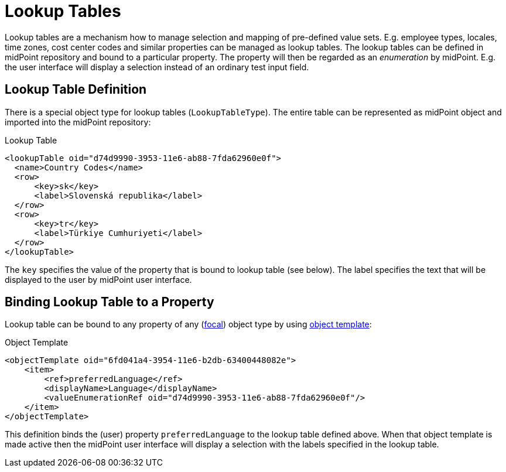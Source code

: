= Lookup Tables
:page-wiki-name: Lookup Tables
:page-wiki-id: 22741619
:page-wiki-metadata-create-user: semancik
:page-wiki-metadata-create-date: 2016-06-23T17:12:09.952+02:00
:page-wiki-metadata-modify-user: chris83527
:page-wiki-metadata-modify-date: 2019-07-03T15:56:56.460+02:00
:page-since: "3.1.1"
:page-midpoint-feature: true
:page-alias: { "parent" : "/midpoint/features/current/" }
:page-upkeep-status: green

Lookup tables are a mechanism how to manage selection and mapping of pre-defined value sets.
E.g. employee types, locales, time zones, cost center codes and similar properties can be managed as lookup tables.
The lookup tables can be defined in midPoint repository and bound to a particular property.
The property will then be regarded as an _enumeration_ by midPoint.
E.g. the user interface will display a selection instead of an ordinary test input field.


== Lookup Table Definition

There is a special object type for lookup tables (`LookupTableType`). The entire table can be represented as midPoint object and imported into the midPoint repository:

.Lookup Table
[source,xml]
----
<lookupTable oid="d74d9990-3953-11e6-ab88-7fda62960e0f">
  <name>Country Codes</name>
  <row>
      <key>sk</key>
      <label>Slovenská republika</label>
  </row>
  <row>
      <key>tr</key>
      <label>Türkiye Cumhuriyeti</label>
  </row>
</lookupTable>
----

The `key` specifies the value of the property that is bound to lookup table (see below).
The label specifies the text that will be displayed to the user by midPoint user interface.


== Binding Lookup Table to a Property

Lookup table can be bound to any property of any (xref:/midpoint/reference/schema/focus-and-projections/[focal]) object type by using xref:/midpoint/reference/expressions/object-template/[object template]:

.Object Template
[source,xml]
----
<objectTemplate oid="6fd041a4-3954-11e6-b2db-63400448082e">
    <item>
        <ref>preferredLanguage</ref>
        <displayName>Language</displayName>
        <valueEnumerationRef oid="d74d9990-3953-11e6-ab88-7fda62960e0f"/>
    </item>
</objectTemplate>
----

This definition binds the (user) property `preferredLanguage` to the lookup table defined above.
When that object template is made active then the midPoint user interface will display a selection with the labels specified in the lookup table.